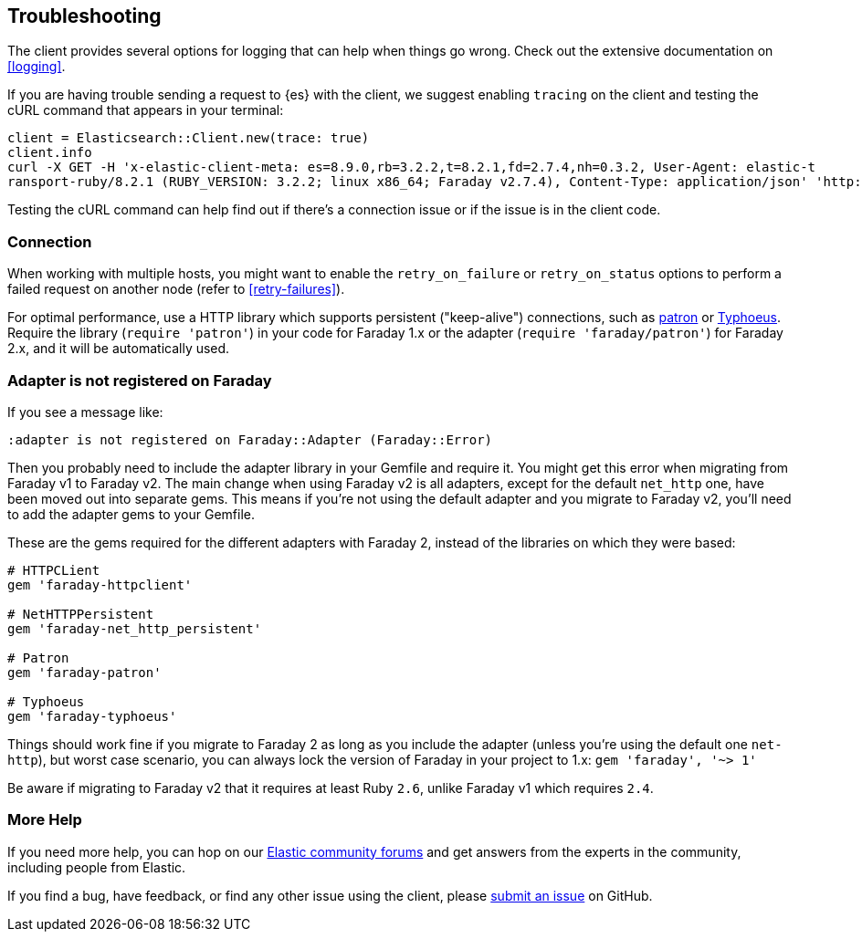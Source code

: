 [[troubleshooting]]
== Troubleshooting

The client provides several options for logging that can help when things go wrong. Check out the extensive documentation on <<logging>>.

If you are having trouble sending a request to {es} with the client, we suggest enabling `tracing` on the client and testing the cURL command that appears in your terminal:

[source,rb]
----------------------------
client = Elasticsearch::Client.new(trace: true)
client.info
curl -X GET -H 'x-elastic-client-meta: es=8.9.0,rb=3.2.2,t=8.2.1,fd=2.7.4,nh=0.3.2, User-Agent: elastic-t
ransport-ruby/8.2.1 (RUBY_VERSION: 3.2.2; linux x86_64; Faraday v2.7.4), Content-Type: application/json' 'http://localhost:9200//?pretty'
----------------------------

Testing the cURL command can help find out if there's a connection issue or if the issue is in the client code.

[discrete]
=== Connection
When working with multiple hosts, you might want to enable the `retry_on_failure` or `retry_on_status` options to perform a failed request on another node (refer to <<retry-failures>>).

For optimal performance, use a HTTP library which supports persistent ("keep-alive") connections, such as https://github.com/toland/patron[patron] or https://github.com/typhoeus/typhoeus[Typhoeus]. Require the library (`require 'patron'`) in your code for Faraday 1.x or the adapter (`require 'faraday/patron'`) for Faraday 2.x, and it will be automatically used.

[discrete]
=== Adapter is not registered on Faraday

If you see a message like:
```
:adapter is not registered on Faraday::Adapter (Faraday::Error)
```

Then you probably need to include the adapter library in your Gemfile and require it. You might get this error when migrating from Faraday v1 to Faraday v2. The main change when using Faraday v2 is all adapters, except for the default `net_http` one, have been moved out into separate gems. This means if you're not using the default adapter and you migrate to Faraday v2, you'll need to add the adapter gems to your Gemfile.

These are the gems required for the different adapters with Faraday 2, instead of the libraries on which they were based:

[source,ruby]
------------------------------------
# HTTPCLient
gem 'faraday-httpclient'

# NetHTTPPersistent
gem 'faraday-net_http_persistent'

# Patron
gem 'faraday-patron'

# Typhoeus
gem 'faraday-typhoeus'
------------------------------------

Things should work fine if you migrate to Faraday 2 as long as you include the adapter (unless you're using the default one `net-http`), but worst case scenario, you can always lock the version of Faraday in your project to 1.x:
`gem 'faraday', '~> 1'`

Be aware if migrating to Faraday v2 that it requires at least Ruby `2.6`, unlike Faraday v1 which requires `2.4`.

[discrete]
=== More Help

If you need more help, you can hop on our https://discuss.elastic.co/[Elastic community forums] and get answers from the experts in the community, including people from Elastic.

If you find a bug, have feedback, or find any other issue using the client, please https://github.com/elastic/elasticsearch-ruby/issues/new/choose[submit an issue] on GitHub.
